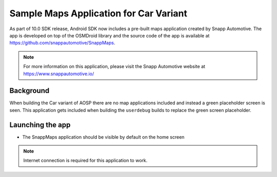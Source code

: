 #######################################
Sample Maps Application for Car Variant
#######################################

As part of 10.0 SDK release, Android SDK now includes a pre-built maps
application created by Snapp Automotive. The app is developed on top of
the OSMDroid library and the source code of the app is available at
https://github.com/snappautomotive/SnappMaps.

.. note::

   For more information on this application, please visit the Snapp Automotive
   website at https://www.snappautomotive.io/


**********
Background
**********

When building the Car variant of AOSP there are no map applications
included and instead a green placeholder screen is seen. This application gets
included when building the ``userdebug`` builds to replace the green screen
placeholder.


*****************
Launching the app
*****************

.. ifconfig:: CONFIG_part_variant in ('AM62X')

      * Boot the EVM with binaries built using ``am62x_car-bp2a-userdebug`` lunch target

.. ifconfig:: CONFIG_part_variant in ('AM62PX')

      * Boot the EVM with binaries built using ``am62p_car-bp2a-userdebug`` lunch target

.. ifconfig:: CONFIG_part_variant in ('AM67A')

      * Boot the EVM with binaries built using ``am67a_car-bp2a-userdebug`` lunch target

* The SnappMaps application should be visible by default on the home screen


   .. Image:: /images/android_sample_maps_app.png
      :width: 600

.. note::

   Internet connection is required for this application to work.
